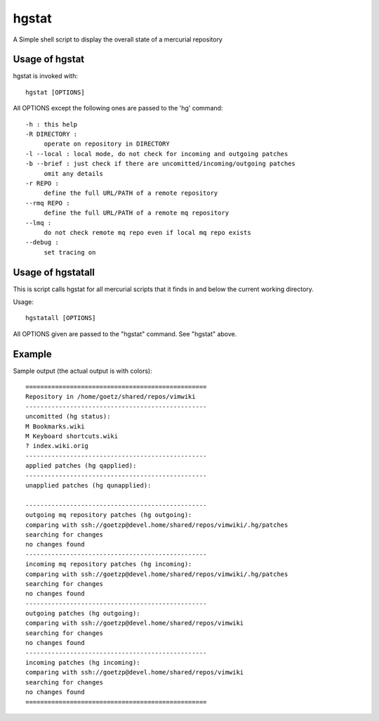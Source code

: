 ======
hgstat
======

A Simple shell script to display the overall state of a mercurial repository

Usage of hgstat
---------------

hgstat is invoked with::

  hgstat [OPTIONS]

All OPTIONS except the following ones are passed to the 'hg' command::

  -h : this help
  -R DIRECTORY : 
       operate on repository in DIRECTORY
  -l --local : local mode, do not check for incoming and outgoing patches
  -b --brief : just check if there are uncomitted/incoming/outgoing patches
       omit any details
  -r REPO :
       define the full URL/PATH of a remote repository
  --rmq REPO :
       define the full URL/PATH of a remote mq repository
  --lmq :
       do not check remote mq repo even if local mq repo exists
  --debug :
       set tracing on

Usage of hgstatall
------------------

This is script calls hgstat for all mercurial scripts that it finds in and below the current working directory.

Usage::

  hgstatall [OPTIONS]
  
All OPTIONS given are passed to the "hgstat" command. See "hgstat" above.

Example
-------

Sample output (the actual output is with colors)::

  =================================================
  Repository in /home/goetz/shared/repos/vimwiki
  -------------------------------------------------
  uncomitted (hg status):
  M Bookmarks.wiki
  M Keyboard shortcuts.wiki
  ? index.wiki.orig
  -------------------------------------------------
  applied patches (hg qapplied):
  -------------------------------------------------
  unapplied patches (hg qunapplied):

  -------------------------------------------------
  outgoing mq repository patches (hg outgoing):
  comparing with ssh://goetzp@devel.home/shared/repos/vimwiki/.hg/patches       
  searching for changes
  no changes found
  -------------------------------------------------
  incoming mq repository patches (hg incoming):
  comparing with ssh://goetzp@devel.home/shared/repos/vimwiki/.hg/patches       
  searching for changes
  no changes found
  -------------------------------------------------
  outgoing patches (hg outgoing):
  comparing with ssh://goetzp@devel.home/shared/repos/vimwiki       
  searching for changes
  no changes found
  -------------------------------------------------
  incoming patches (hg incoming):
  comparing with ssh://goetzp@devel.home/shared/repos/vimwiki       
  searching for changes
  no changes found
  =================================================


  


